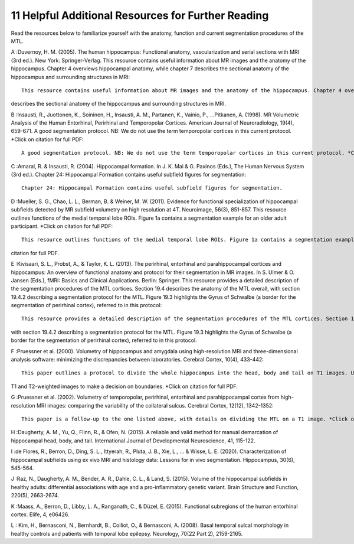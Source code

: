 11 Helpful Additional Resources for Further Reading
===================================================


Read the resources below to familiarize yourself with the anatomy, function and current segmentation procedures of the MTL. 


A :Duvernoy, H. M. (2005). The human hippocampus: Functional anatomy, vascularization and serial sections with MRI (3rd ed.). New York: Springer-Verlag.  This 
resource contains useful information about MR images and the anatomy of the hippocampus. Chapter 4 overviews hippocampal anatomy, while chapter 7 describes 
the sectional anatomy of the hippocampus and surrounding structures in MRI::

  This resource contains useful information about MR images and the anatomy of the hippocampus. Chapter 4 overviews hippocampal anatomy, while chapter 7 
describes the sectional anatomy of the hippocampus and surrounding structures in MRI.


B :Insausti, R., Juottonen, K., Soininen, H., Insausti, A. M., Partanen, K., Vainio, P., ...Pitkanen, A. (1998). MR Volumetric Analysis of the Human 
Entorhinal, Perirhinal and Temporopolar Cortices. American Journal of Neuroradiology, 19(4), 659-671. A good segmentation protocol. NB: We do not use the 
term temporopolar cortices in this current protocol. *Click on citation for full PDF::

  A good segmentation protocol. NB: We do not use the term temporopolar cortices in this current protocol. *Click on citation for full PDF.

C :Amaral, R. & Insausti, R. (2004). Hippocampal formation. In J. K. Mai & G. Paxinos (Eds.), The Human Nervous System (3rd ed.). Chapter 24: Hippocampal 
Formation contains useful subfield figures for segmentation::

  Chapter 24: Hippocampal Formation contains useful subfield figures for segmentation.

D :Mueller, S. G., Chao, L. L., Berman, B. & Weiner, M. W. (2011). Evidence for functional specialization of hippocampal subfields detected by MR subfield 
volumetry on high resolution at 4T. Neuroimage, 56(3), 851-857. This resource outlines functions of the medial temporal lobe ROIs. Figure 1a contains a 
segmentation example for an older adult participant. *Click on citation for full PDF::

  This resource outlines functions of the medial temporal lobe ROIs. Figure 1a contains a segmentation example for an older adult participant. *Click on 
citation for full PDF.

E :Kivisaari, S. L., Probst, A., & Taylor, K. L. (2013). The perirhinal, entorhinal and parahippocampal cortices and hippocampus: An overview of functional 
anatomy and protocol for their segmentation in MR images. In S. Ulmer & O. Jansen (Eds.), fMRI: Basics and Clinical Applications. Berlin: Springer. This 
resource provides a detailed description of the segmentation procedures of the MTL cortices. Section 19.4 describes the anatomy of the MTL overall, with 
section 19.4.2 describing a segmentation protocol for the MTL. Figure 19.3 highlights the Gyrus of Schwalbe (a border for the segmentation of perirhinal 
cortex), referred to in this protocol::

  This resource provides a detailed description of the segmentation procedures of the MTL cortices. Section 19.4 describes the anatomy of the MTL overall, 
with section 19.4.2 describing a segmentation protocol for the MTL. Figure 19.3 highlights the Gyrus of Schwalbe (a border for the segmentation of 
perirhinal cortex), referred to in this protocol.

F :Pruessner et al. (2000). Volumetry of hippocampus and amygdala using high-resolution MRI and three-dimensional analysis software: minimizing the 
discrepancies between laboratories. Cerebral Cortex, 10(4), 433-442::

  This paper outlines a protocol to divide the whole hippocampus into the head, body and tail on T1 images. Useful as a reference when alternating between 
T1 and T2-weighted images to make a decision on boundaries. *Click on citation for full PDF.

G :Pruessner et al. (2002). Volumetry of temporopolar, perirhinal, entorhinal and parahippocampal cortex from high-resolution MRI images: comparing the 
variability of the collateral sulcus. Cerebral Cortex, 12(12), 1342-1352::

  This paper is a follow-up to the one listed above, with details on dividing the MTL on a T1 image. *Click on citation for full PDF.

H :Daugherty, A. M., Yu, Q., Flinn, R., & Ofen, N. (2015). A reliable and valid method for manual demarcation of hippocampal head, body, and tail. 
International Journal of Developmental Neuroscience, 41, 115-122.

I :de Flores, R., Berron, D., Ding, S. L., Ittyerah, R., Pluta, J. B., Xie, L., ... & Wisse, L. E. (2020). Characterization of hippocampal subfields using ex 
vivo MRI and histology data: Lessons for in vivo segmentation. Hippocampus, 30(6), 545-564.

J :Raz, N., Daugherty, A. M., Bender, A. R., Dahle, C. L., & Land, S. (2015). Volume of the hippocampal subfields in healthy adults: differential 
associations with age and a pro-inflammatory genetic variant. Brain Structure and Function, 220(5), 2663-2674.

K :Maass, A., Berron, D., Libby, L. A., Ranganath, C., & Düzel, E. (2015). Functional subregions of the human entorhinal cortex. Elife, 4, e06426.

L : Kim, H., Bernasconi, N., Bernhardt, B., Colliot, O., & Bernasconi, A. (2008). Basal temporal sulcal morphology in healthy controls and patients with 
temporal lobe epilepsy. Neurology, 70(22 Part 2), 2159-2165.
